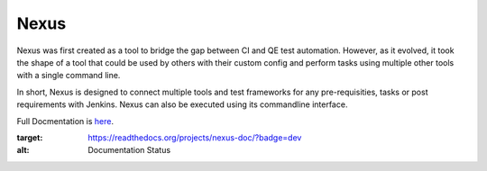 =====
Nexus
=====

Nexus was first created as a tool to bridge the gap between CI and QE test 
automation. However, as it evolved, it took the shape of a tool that could
be used by others with their custom config and perform tasks using multiple 
other tools with a single command line.

In short, Nexus is designed to connect multiple tools and test frameworks for 
any pre-requisities, tasks or post requirements with Jenkins. Nexus can also 
be executed using its commandline interface.

Full Docmentation is `here <http://nexus-doc.readthedocs.org/>`_.

.. image:: https://readthedocs.org/projects/nexus-doc/badge/?version=dev
:target: https://readthedocs.org/projects/nexus-doc/?badge=dev
:alt: Documentation Status
